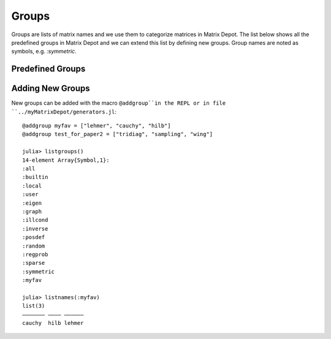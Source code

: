
.. _properties:

Groups
======

Groups are lists of matrix names and we use them to
categorize matrices in Matrix Depot. The list below shows
all the predefined groups in Matrix Depot and we can extend
this list by defining new groups. Group names are noted as 
symbols, e.g. `:symmetric`.

Predefined Groups
-----------------

.. glossary::
   :sorted:

   symmetric
      The matrix is symmetric for some parameter values.

   inverse
      The inverse of the matrix is known explicitly.

   illcond
       The matrix is ill-conditioned for some parameter values.

   posdef
       The matrix is positive definite for some parameter values.

   eigen
       Part of the eigensystem of the matrix is explicitly known.

   sparse
      The matrix is sparse.

   random
      The matrix has random entries.

   data
      The matrix has been downloaded from UF sparse matrix collection or
      the Matrix Market collection. 

   regprob
      The output is a test problem for Regularization Methods.

   all
      All the matrices in the collection. 

   graph
      An adjacency matrix of a graph.  

Adding New Groups
-----------------

New groups can be added with the macro ``@addgroup``in the REPL or
in file ``../myMatrixDepot/generators.jl``::

    @addgroup myfav = ["lehmer", "cauchy", "hilb"]
    @addgroup test_for_paper2 = ["tridiag", "sampling", "wing"]

    julia> listgroups()
    14-element Array{Symbol,1}:
    :all
    :builtin
    :local
    :user
    :eigen
    :graph
    :illcond
    :inverse
    :posdef
    :random
    :regprob
    :sparse
    :symmetric
    :myfav

    julia> listnames(:myfav)
    list(3)            
    ––––––– –––– ––––––
    cauchy  hilb lehmer

